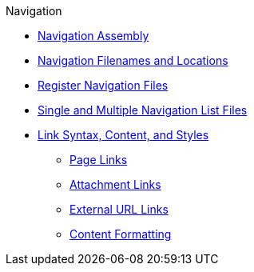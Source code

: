 .Navigation
* xref:index.adoc[Navigation Assembly]
* xref:filenames-and-locations.adoc[Navigation Filenames and Locations]
* xref:register-navigation-files.adoc[Register Navigation Files]
* xref:list-structures.adoc[Single and Multiple Navigation List Files]
* xref:link-syntax-and-content.adoc[Link Syntax, Content, and Styles]
** xref:link-syntax-and-content.adoc#page[Page Links]
** xref:link-syntax-and-content.adoc#resource[Attachment Links]
** xref:link-syntax-and-content.adoc#urls[External URL Links]
** xref:link-syntax-and-content.adoc#content[Content Formatting]
